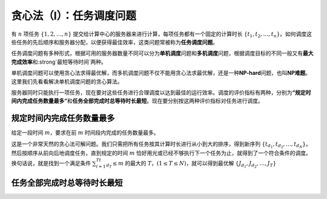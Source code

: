贪心法（I）：任务调度问题
++++++++++++++++++++++++++++++++++

有 :math:`n` 项任务 :math:`\{1,2,\dots,n\}` 提交给计算中心的服务器来进行计算，每项任务都有一个固定的计算时长 :math:`\{t_1,t_2,\dots,t_n\}`。如何调度这些任务的先后顺序和服务器分配，以便获得最佳效率，这类问题常被称为\ :strong:`任务调度问题`。

任务调度问题有多种形式，根据可用的服务器数量不同可以分为\ :strong:`单机调度`\ 问题和\ :strong:`多机调度`\ 问题，根据调度目标的不同一般又有\ :strong:`最大完成效率`\ 和\ :strong`最短等待时间`\ 两种。

单机调度问题可以使用贪心法求得最优解，而多机调度问题不仅不能用贪心法求最优解，还是一种\ :strong:`NP-hard`\ 问题，也叫\ :strong:`NP难题`。这里我们先看看解决单机调度问题的贪心算法。

服务器同时只能执行一项任务，现在要对这些任务进行合理调度以达到最佳的运行效率。调度的评价指标有两种，分别为\ :strong:`“规定时间内完成任务数量最多”`\ 和\ :strong:`任务全部完成时总等待时长最短`。现在要分别按这两种评价指标对任务进行调度。

规定时间内完成任务数量最多
^^^^^^^^^^^^^^^^^^^^^^^^^^^^^^^^^^

给定一段时间 :math:`m`，要求在前 :math:`m` 时间段内完成的任务数量最多。

这是一个非常天然的贪心法可解问题。我们只需把所有任务按其计算时长进行从小到大的排序，得到新序列 :math:`\{t_{d_1},t_{d_2},\dots,t_{d_N}\}`。然后按顺序从前向后地调度任务，直到规定的时间 :math:`m` 恰好用光或已经不够执行下一个任务为止，就得到了一个符合条件的调度。换句话说，就是找到一个满足条件 :math:`\sum_{i=1}^Tt_{d_T} \le m` 的最大的 :math:`T`，:math:`(1 \le T \le N)`，就可以得到最优解 :math:`\{J_{d_1},J_{d_2},\dots,J_{T}\}` 


任务全部完成时总等待时长最短
^^^^^^^^^^^^^^^^^^^^^^^^^^^^^^^^^^
